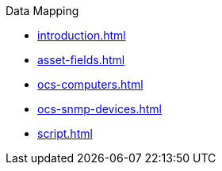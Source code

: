 .Data Mapping
* xref:introduction.adoc[]
* xref:asset-fields.adoc[]
* xref:ocs-computers.adoc[]
* xref:ocs-snmp-devices.adoc[]
* xref:script.adoc[]
